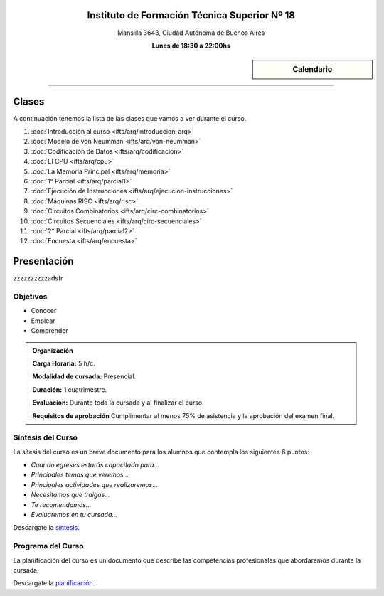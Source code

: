 .. title: Arquitectura de Computadoras
.. slug: ifts/arq
.. date: 2015-08-25 13:27:56 UTC-03:00
.. tags:
.. category:
.. link:
.. description:
.. type: text

.. raw:: html

   <link rel="stylesheet" href="//maxcdn.bootstrapcdn.com/font-awesome/4.3.0/css/font-awesome.min.css">

.. class:: align-center

Instituto de Formación Técnica Superior Nº 18
=============================================

.. class:: lead

    Mansilla 3643, Ciudad Autónoma de Buenos Aires

    **Lunes de 18:30 a 22:00hs**


.. sidebar:: Calendario

    .. raw:: html

        <iframe src="https://www.google.com/calendar/embed?showTitle=0&amp;showNav=0&amp;showDate=0&amp;showPrint=0&amp;showTabs=0&amp;showCalendars=0&amp;showTz=0&amp;mode=AGENDA&amp;height=300&amp;wkst=1&amp;bgcolor=%23FFFFFF&amp;src=ifts18.edu.ar_8sptp19vu699ikiknrahg6kg8c%40group.calendar.google.com&amp;color=%2342104A&amp;ctz=America%2FArgentina%2FBuenos_Aires"
        style=" border-width:0 " width="400" height="300" frameborder="0"
        scrolling="no"></iframe>


----


Clases
======

A continuación tenemos la lista de las clases que vamos a ver durante el curso.

#. :doc:`Introducción al curso <ifts/arq/introduccion-arq>`
#. :doc:`Modelo de von Neumman <ifts/arq/von-neumman>`
#. :doc:`Codificación de Datos <ifts/arq/codificacion>`
#. :doc:`El CPU <ifts/arq/cpu>`
#. :doc:`La Memoria Principal <ifts/arq/memoria>`
#. :doc:`1° Parcial <ifts/arq/parcial1>`
#. :doc:`Ejecución de Instrucciones <ifts/arq/ejecucion-instrucciones>`
#. :doc:`Máquinas RISC <ifts/arq/risc>`
#. :doc:`Circuitos Combinatorios <ifts/arq/circ-combinatorios>`
#. :doc:`Circuitos Secuenciales <ifts/arq/circ-secuenciales>`
#. :doc:`2° Parcial <ifts/arq/parcial2>`
#. :doc:`Encuesta <ifts/arq/encuesta>`


Presentación
============

zzzzzzzzzzadsfr

.. class:: col-md-6

Objetivos
---------

* Conocer
* Emplear
* Comprender


.. admonition:: Organización

    **Carga Horaria:** 5 h/c.

    **Modalidad de cursada:** Presencial.

    **Duración:** 1 cuatrimestre.

    **Evaluación:** Durante toda la cursada y al finalizar el curso.

    **Requisitos de aprobación** Cumplimentar al menos 75% de asistencia y la
    aprobación del examen final.


.. class:: col-md-6

Síntesis del Curso
------------------

La sítesis del curso es un breve documento para los alumnos que contempla los
siguientes 6 puntos:

- *Cuando egreses estarás capacitado para...*
- *Principales temas que veremos...*
- *Principales actividades que realizaremos...*
- *Necesitamos que traigas...*
- *Te recomendamos...*
- *Evaluaremos en tu cursada...*

Descargate la síntesis_.

.. _síntesis: /arq/sintesis.pdf

.. class:: col-md-6

Programa del Curso
------------------

La planificación del curso es un documento que describe las competencias
profesionales que abordaremos durante la cursada.

Descargate la planificación_.

.. _planificación: /arq/planificacion.pdf
